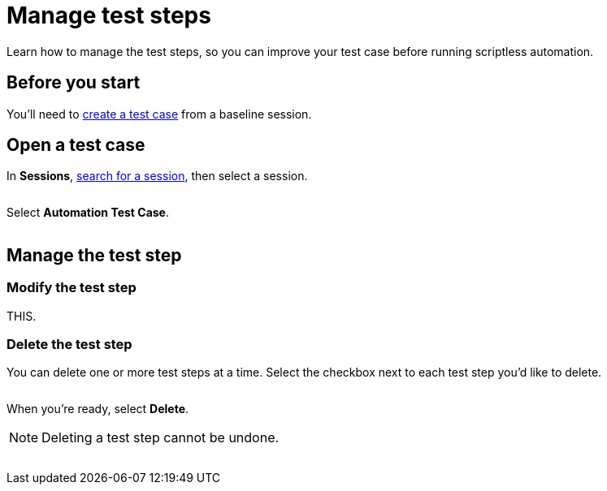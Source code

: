= Manage test steps
:navtitle: Manage test steps

Learn how to manage the test steps, so you can improve your test case before running scriptless automation.

== Before you start

You'll need to xref:test-management:create-a-test-case.adoc[create a test case] from a baseline session.

== Open a test case

In *Sessions*, xref:session-explorer:search-for-a-session.adoc[search for a session], then select a session.

image:$NEW$[width="",alt=""]

Select *Automation Test Case*.

image:$NEW$[width="",alt=""]

== Manage the test step

=== Modify the test step

THIS.

=== Delete the test step

You can delete one or more test steps at a time. Select the checkbox next to each test step you'd like to delete.

image:$NEW$[width="",alt=""]

When you're ready, select *Delete*.

[NOTE]
Deleting a test step cannot be undone.

image:$NEW$[width="",alt=""]
